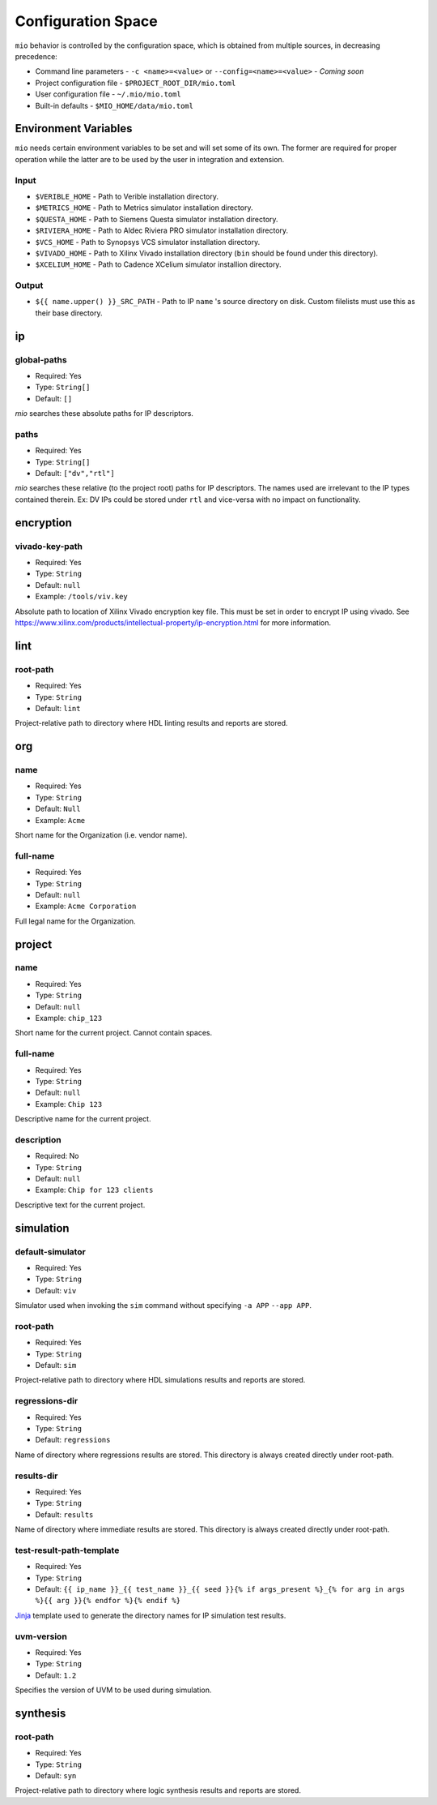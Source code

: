 Configuration Space
===================

``mio`` behavior is controlled by the configuration space, which is obtained from multiple sources, in decreasing precedence:

- Command line parameters - ``-c <name>=<value>`` or ``--config=<name>=<value>`` - `Coming soon`
- Project configuration file - ``$PROJECT_ROOT_DIR/mio.toml``
- User configuration file - ``~/.mio/mio.toml``
- Built-in defaults - ``$MIO_HOME/data/mio.toml``

Environment Variables
---------------------
``mio`` needs certain environment variables to be set and will set some of its own.  The former are required for proper operation while the latter are to be used by the user in integration and extension.

Input
*****
- ``$VERIBLE_HOME`` - Path to Verible installation directory.
- ``$METRICS_HOME`` - Path to Metrics simulator installation directory.
- ``$QUESTA_HOME`` - Path to Siemens Questa simulator installation directory.
- ``$RIVIERA_HOME`` - Path to Aldec Riviera PRO simulator installation directory.
- ``$VCS_HOME`` - Path to Synopsys VCS simulator installation directory.
- ``$VIVADO_HOME`` - Path to Xilinx Vivado installation directory (``bin`` should be found under this directory).
- ``$XCELIUM_HOME`` - Path to Cadence XCelium simulator installion directory.

Output
******
- ``${{ name.upper() }}_SRC_PATH`` - Path to IP ``name`` 's source directory on disk.  Custom filelists must use this as their base directory.


ip
--

global-paths
************

- Required: Yes
- Type: ``String[]``
- Default: ``[]``

`mio` searches these absolute paths for IP descriptors.


paths
*****

- Required: Yes
- Type: ``String[]``
- Default: ``["dv","rtl"]``

`mio` searches these relative (to the project root) paths for IP descriptors.  The names used are irrelevant to the IP
types contained therein.  Ex: DV IPs could be stored under ``rtl`` and vice-versa with no impact on functionality.


encryption
----------

vivado-key-path
***************

- Required: Yes
- Type: ``String``
- Default: ``null``
- Example: ``/tools/viv.key``

Absolute path to location of Xilinx Vivado encryption key file.  This must be set in order to encrypt IP using vivado.
See https://www.xilinx.com/products/intellectual-property/ip-encryption.html for more information.


lint
----

root-path
*********

- Required: Yes
- Type: ``String``
- Default: ``lint``

Project-relative path to directory where HDL linting results and reports are stored.


org
---

name
****

- Required: Yes
- Type: ``String``
- Default: ``Null``
- Example: ``Acme``

Short name for the Organization (i.e. vendor name).



full-name
*********

- Required: Yes
- Type: ``String``
- Default: ``null``
- Example: ``Acme Corporation``

Full legal name for the Organization.




project
-------

name
****

- Required: Yes
- Type: ``String``
- Default: ``null``
- Example: ``chip_123``

Short name for the current project.  Cannot contain spaces.



full-name
*********

- Required: Yes
- Type: ``String``
- Default: ``null``
- Example: ``Chip 123``

Descriptive name for the current project.


description
***********

- Required: No
- Type: ``String``
- Default: ``null``
- Example: ``Chip for 123 clients``

Descriptive text for the current project.



simulation
----------

default-simulator
*****************

- Required: Yes
- Type: ``String``
- Default: ``viv``

Simulator used when invoking the ``sim`` command without specifying ``-a APP`` ``--app APP``.


root-path
*********

- Required: Yes
- Type: ``String``
- Default: ``sim``

Project-relative path to directory where HDL simulations results and reports are stored.


regressions-dir
***************

- Required: Yes
- Type: ``String``
- Default: ``regressions``

Name of directory where regressions results are stored.  This directory is always created directly under root-path.


results-dir
***********

- Required: Yes
- Type: ``String``
- Default: ``results``

Name of directory where immediate results are stored.  This directory is always created directly under root-path.


test-result-path-template
*************************

- Required: Yes
- Type: ``String``
- Default: ``{{ ip_name }}_{{ test_name }}_{{ seed }}{% if args_present %}_{% for arg in args %}{{ arg }}{% endfor %}{% endif %}``

`Jinja <https://palletsprojects.com/p/jinja/>`_ template used to generate the directory names for IP simulation test results.


uvm-version
***********

- Required: Yes
- Type: ``String``
- Default: ``1.2``

Specifies the version of UVM to be used during simulation.





synthesis
---------

root-path
*********

- Required: Yes
- Type: ``String``
- Default: ``syn``

Project-relative path to directory where logic synthesis results and reports are stored.


